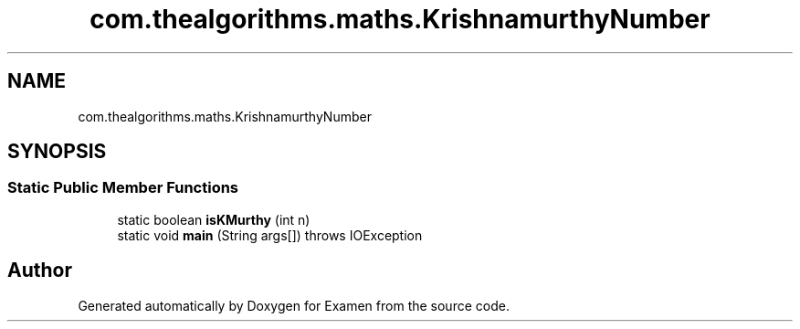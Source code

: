 .TH "com.thealgorithms.maths.KrishnamurthyNumber" 3 "Fri Jan 28 2022" "Examen" \" -*- nroff -*-
.ad l
.nh
.SH NAME
com.thealgorithms.maths.KrishnamurthyNumber
.SH SYNOPSIS
.br
.PP
.SS "Static Public Member Functions"

.in +1c
.ti -1c
.RI "static boolean \fBisKMurthy\fP (int n)"
.br
.ti -1c
.RI "static void \fBmain\fP (String args[])  throws IOException "
.br
.in -1c

.SH "Author"
.PP 
Generated automatically by Doxygen for Examen from the source code\&.
